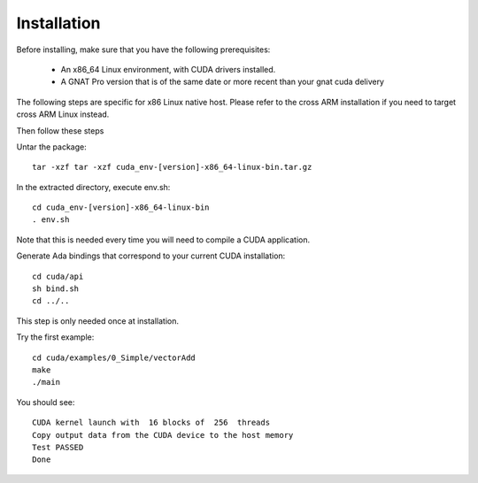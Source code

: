 **************************************
Installation
**************************************

Before installing, make sure that you have the following prerequisites:

 - An x86_64 Linux environment, with CUDA drivers installed.
 - A GNAT Pro version that is of the same date or more recent than your gnat
   cuda delivery

The following steps are specific for x86 Linux native host. Please refer
to the cross ARM installation if you need to target cross ARM Linux instead.

Then follow these steps

Untar the package::

 tar -xzf tar -xzf cuda_env-[version]-x86_64-linux-bin.tar.gz

In the extracted directory, execute env.sh::

  cd cuda_env-[version]-x86_64-linux-bin
  . env.sh

Note that this is needed every time you will need to compile a CUDA application.

Generate Ada bindings that correspond to your current CUDA installation::

  cd cuda/api
  sh bind.sh
  cd ../..

This step is only needed once at installation.

Try the first example::

  cd cuda/examples/0_Simple/vectorAdd
  make
  ./main

You should see::

  CUDA kernel launch with  16 blocks of  256  threads
  Copy output data from the CUDA device to the host memory
  Test PASSED
  Done
